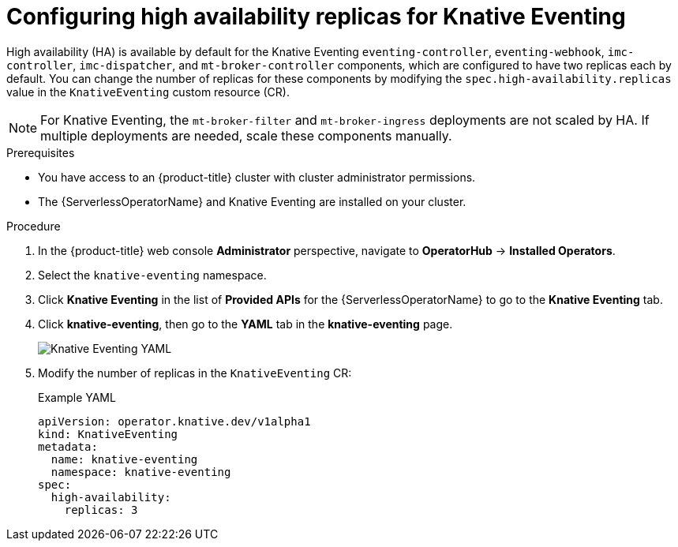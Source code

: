 // Module included in the following assemblies:
//
// * /serverless/admin_guide/serverless-ha.adoc

:_content-type: PROCEDURE
[id="serverless-config-replicas-eventing_{context}"]
= Configuring high availability replicas for Knative Eventing

High availability (HA) is available by default for the Knative Eventing `eventing-controller`, `eventing-webhook`, `imc-controller`, `imc-dispatcher`, and `mt-broker-controller` components, which are configured to have two replicas each by default. You can change the number of replicas for these components by modifying the `spec.high-availability.replicas` value in the `KnativeEventing` custom resource (CR).

[NOTE]
====
For Knative Eventing, the `mt-broker-filter` and `mt-broker-ingress` deployments are not scaled by HA. If multiple deployments are needed, scale these components manually.
====

.Prerequisites

* You have access to an {product-title} cluster with cluster administrator permissions.
* The {ServerlessOperatorName} and Knative Eventing are installed on your cluster.

.Procedure

. In the {product-title} web console *Administrator* perspective, navigate to *OperatorHub* -> *Installed Operators*.

. Select the `knative-eventing` namespace.

. Click *Knative Eventing* in the list of *Provided APIs* for the {ServerlessOperatorName} to go to the *Knative Eventing* tab.

. Click *knative-eventing*, then go to the *YAML* tab in the *knative-eventing* page.
+
image::eventing-YAML-HA.png[Knative Eventing YAML]

. Modify the number of replicas in the `KnativeEventing` CR:
+
.Example YAML
[source,yaml]
----
apiVersion: operator.knative.dev/v1alpha1
kind: KnativeEventing
metadata:
  name: knative-eventing
  namespace: knative-eventing
spec:
  high-availability:
    replicas: 3
----
